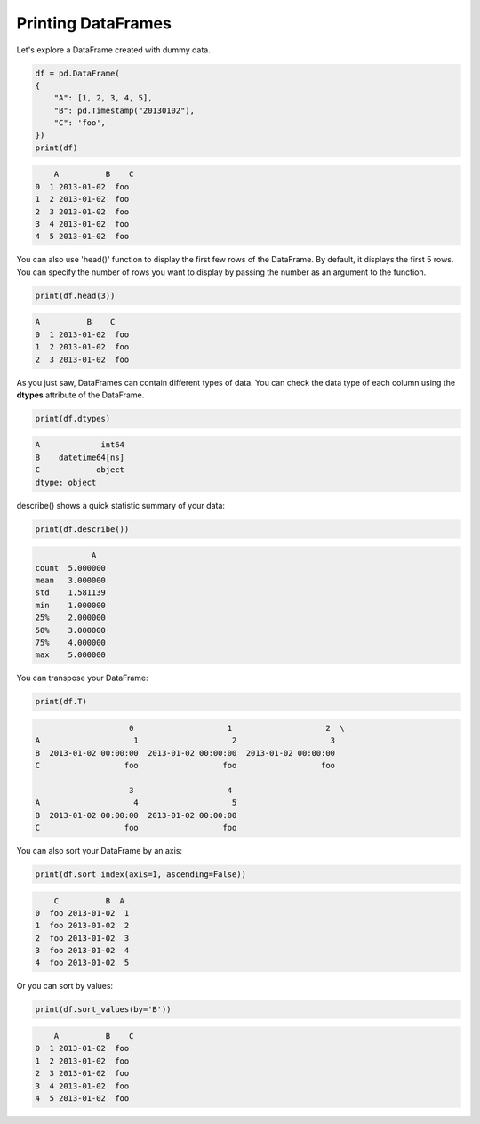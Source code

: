 ..  Copyright (C)  Brad Miller, David Ranum, Jeffrey Elkner, Peter Wentworth, Allen B. Downey, Chris
    Meyers, and Dario Mitchell.  Permission is granted to copy, distribute
    and/or modify this document under the terms of the GNU Free Documentation
    License, Version 1.3 or any later version published by the Free Software
    Foundation; with Invariant Sections being Forward, Prefaces, and
    Contributor List, no Front-Cover Texts, and no Back-Cover Texts.  A copy of
    the license is included in the section entitled "GNU Free Documentation
    License".

..  shortname:: 01-introduction-b
..  description:: DataFrames in Pandas.

.. setup for automatic question numbering.

.. qnum::
   :start: 1
   :prefix: ex1-
   

.. _01_intro_b: 

Printing DataFrames
###########################################

Let's explore a DataFrame created with dummy data.

.. code-block:: python

    df = pd.DataFrame(
    {
        "A": [1, 2, 3, 4, 5],
        "B": pd.Timestamp("20130102"),
        "C": 'foo',
    })
    print(df)


.. code-block:: text

        A          B    C
    0  1 2013-01-02  foo
    1  2 2013-01-02  foo
    2  3 2013-01-02  foo
    3  4 2013-01-02  foo
    4  5 2013-01-02  foo


You can also use 'head()' function to display the first few rows of the DataFrame. By default, it displays the first 5 rows. You can specify the number of rows you want to display by passing the number as an argument to the function.

.. code-block:: python
    
    print(df.head(3))

.. code-block:: text

    A          B    C
    0  1 2013-01-02  foo
    1  2 2013-01-02  foo
    2  3 2013-01-02  foo

As you just saw, DataFrames can contain different types of data. You can check the data type of each column using the **dtypes** attribute of the DataFrame. 

.. code-block:: python

    print(df.dtypes)

.. code-block:: text
    
    A             int64
    B    datetime64[ns]
    C            object
    dtype: object

describe() shows a quick statistic summary of your data:

.. code-block:: python

    print(df.describe())

.. code-block:: text

                A
    count  5.000000
    mean   3.000000
    std    1.581139
    min    1.000000
    25%    2.000000
    50%    3.000000
    75%    4.000000
    max    5.000000


You can transpose your DataFrame:

.. code-block:: python

    print(df.T)

.. code-block:: text

                            0                    1                    2  \
        A                    1                    2                    3   
        B  2013-01-02 00:00:00  2013-01-02 00:00:00  2013-01-02 00:00:00   
        C                  foo                  foo                  foo   

                            3                    4  
        A                    4                    5  
        B  2013-01-02 00:00:00  2013-01-02 00:00:00  
        C                  foo                  foo  


You can also sort your DataFrame by an axis:

.. code-block:: python

    print(df.sort_index(axis=1, ascending=False))

.. code-block:: text

        C          B  A
    0  foo 2013-01-02  1
    1  foo 2013-01-02  2
    2  foo 2013-01-02  3
    3  foo 2013-01-02  4
    4  foo 2013-01-02  5

Or you can sort by values:

.. code-block:: python

    print(df.sort_values(by='B'))

.. code-block:: text

        A          B    C
    0  1 2013-01-02  foo
    1  2 2013-01-02  foo
    2  3 2013-01-02  foo
    3  4 2013-01-02  foo
    4  5 2013-01-02  foo



.. fillintheblank:: 01b_fill

   What DataFrame would be generated by the following code? Fill in the blanks.
   
   .. code-block:: python
   
    import pandas as pd

    df = pd.DataFrame({   
        "student_name": ['Alice', 'Bob', 'Charlie', 'David', 'Edward'],
        "enrollment_date": pd.Timestamp("20130102"),
        "final_grade": ['C', 'B', 'A', 'D', 'A']   
    })
    
    print(df)
    

   ``_  student_name    enrollment_date final_grade``

   ``0  Alice          2013-01-02    C``

   ``1  Bob            2013-01-02    B``

   ``2  Charlie`` |blank| ``A``

   ``3  David          2013-01-02    D``

   ``4  Edward         2013-01-02    A``

   -    :2013-01-02: Correct! Since there's only a single value for 'enrollment_date', it is repeated for each row.  
        :.*: Incorrect. 
        



.. mchoice:: get_text_mc_2
    :random:

    Let's assume we manipulate the same DataFrame. What would be the 'student_name' value for the third row?

    .. code-block:: python

        print(df.sort_values(by='final_grade'))

    -   'Alice'

        -   No, Alice has a 'C', and would be the fourth row when sorted by 'final_grade'.

    -   'Bob'

        +   Correct! Bob has a 'B', and would be the third row when sorted by 'final_grade'.

    -   'David'

        -   No, David has a 'D', and would be the fifth row when sorted by 'final_grade'.

    -   'Edward'

        -   No, Edward has an 'A', and would be the second row when sorted by 'final_grade'.

